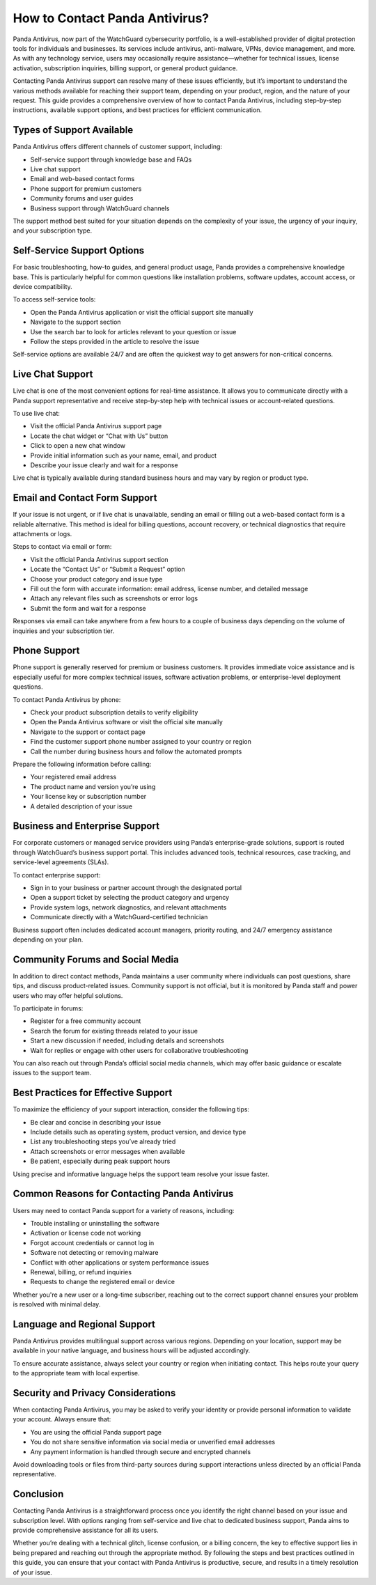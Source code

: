 How to Contact Panda Antivirus?
===============================

Panda Antivirus, now part of the WatchGuard cybersecurity portfolio, is a well-established provider of digital protection tools for individuals and businesses. Its services include antivirus, anti-malware, VPNs, device management, and more. As with any technology service, users may occasionally require assistance—whether for technical issues, license activation, subscription inquiries, billing support, or general product guidance.

.. image:: https://mcafee-antivirus.readthedocs.io/en/latest/_images/click-here.gif
   :alt: My Project Logo
   :width: 400px
   :align: center
   :target: https://tek.chat/
Contacting Panda Antivirus support can resolve many of these issues efficiently, but it’s important to understand the various methods available for reaching their support team, depending on your product, region, and the nature of your request. This guide provides a comprehensive overview of how to contact Panda Antivirus, including step-by-step instructions, available support options, and best practices for efficient communication.

Types of Support Available
--------------------------

Panda Antivirus offers different channels of customer support, including:

- Self-service support through knowledge base and FAQs
- Live chat support
- Email and web-based contact forms
- Phone support for premium customers
- Community forums and user guides
- Business support through WatchGuard channels

The support method best suited for your situation depends on the complexity of your issue, the urgency of your inquiry, and your subscription type.

Self-Service Support Options
----------------------------

For basic troubleshooting, how-to guides, and general product usage, Panda provides a comprehensive knowledge base. This is particularly helpful for common questions like installation problems, software updates, account access, or device compatibility.

To access self-service tools:

- Open the Panda Antivirus application or visit the official support site manually
- Navigate to the support section
- Use the search bar to look for articles relevant to your question or issue
- Follow the steps provided in the article to resolve the issue

Self-service options are available 24/7 and are often the quickest way to get answers for non-critical concerns.

Live Chat Support
-----------------

Live chat is one of the most convenient options for real-time assistance. It allows you to communicate directly with a Panda support representative and receive step-by-step help with technical issues or account-related questions.

To use live chat:

- Visit the official Panda Antivirus support page
- Locate the chat widget or “Chat with Us” button
- Click to open a new chat window
- Provide initial information such as your name, email, and product
- Describe your issue clearly and wait for a response

Live chat is typically available during standard business hours and may vary by region or product type.

Email and Contact Form Support
------------------------------

If your issue is not urgent, or if live chat is unavailable, sending an email or filling out a web-based contact form is a reliable alternative. This method is ideal for billing questions, account recovery, or technical diagnostics that require attachments or logs.

Steps to contact via email or form:

- Visit the official Panda Antivirus support section
- Locate the “Contact Us” or “Submit a Request” option
- Choose your product category and issue type
- Fill out the form with accurate information: email address, license number, and detailed message
- Attach any relevant files such as screenshots or error logs
- Submit the form and wait for a response

Responses via email can take anywhere from a few hours to a couple of business days depending on the volume of inquiries and your subscription tier.

Phone Support
-------------

Phone support is generally reserved for premium or business customers. It provides immediate voice assistance and is especially useful for more complex technical issues, software activation problems, or enterprise-level deployment questions.

To contact Panda Antivirus by phone:

- Check your product subscription details to verify eligibility
- Open the Panda Antivirus software or visit the official site manually
- Navigate to the support or contact page
- Find the customer support phone number assigned to your country or region
- Call the number during business hours and follow the automated prompts

Prepare the following information before calling:

- Your registered email address
- The product name and version you’re using
- Your license key or subscription number
- A detailed description of your issue

Business and Enterprise Support
-------------------------------

For corporate customers or managed service providers using Panda’s enterprise-grade solutions, support is routed through WatchGuard’s business support portal. This includes advanced tools, technical resources, case tracking, and service-level agreements (SLAs).

To contact enterprise support:

- Sign in to your business or partner account through the designated portal
- Open a support ticket by selecting the product category and urgency
- Provide system logs, network diagnostics, and relevant attachments
- Communicate directly with a WatchGuard-certified technician

Business support often includes dedicated account managers, priority routing, and 24/7 emergency assistance depending on your plan.

Community Forums and Social Media
---------------------------------

In addition to direct contact methods, Panda maintains a user community where individuals can post questions, share tips, and discuss product-related issues. Community support is not official, but it is monitored by Panda staff and power users who may offer helpful solutions.

To participate in forums:

- Register for a free community account
- Search the forum for existing threads related to your issue
- Start a new discussion if needed, including details and screenshots
- Wait for replies or engage with other users for collaborative troubleshooting

You can also reach out through Panda’s official social media channels, which may offer basic guidance or escalate issues to the support team.

Best Practices for Effective Support
------------------------------------

To maximize the efficiency of your support interaction, consider the following tips:

- Be clear and concise in describing your issue
- Include details such as operating system, product version, and device type
- List any troubleshooting steps you’ve already tried
- Attach screenshots or error messages when available
- Be patient, especially during peak support hours

Using precise and informative language helps the support team resolve your issue faster.

Common Reasons for Contacting Panda Antivirus
---------------------------------------------

Users may need to contact Panda support for a variety of reasons, including:

- Trouble installing or uninstalling the software
- Activation or license code not working
- Forgot account credentials or cannot log in
- Software not detecting or removing malware
- Conflict with other applications or system performance issues
- Renewal, billing, or refund inquiries
- Requests to change the registered email or device

Whether you're a new user or a long-time subscriber, reaching out to the correct support channel ensures your problem is resolved with minimal delay.

Language and Regional Support
-----------------------------

Panda Antivirus provides multilingual support across various regions. Depending on your location, support may be available in your native language, and business hours will be adjusted accordingly.

To ensure accurate assistance, always select your country or region when initiating contact. This helps route your query to the appropriate team with local expertise.

Security and Privacy Considerations
-----------------------------------

When contacting Panda Antivirus, you may be asked to verify your identity or provide personal information to validate your account. Always ensure that:

- You are using the official Panda support page
- You do not share sensitive information via social media or unverified email addresses
- Any payment information is handled through secure and encrypted channels

Avoid downloading tools or files from third-party sources during support interactions unless directed by an official Panda representative.

Conclusion
----------

Contacting Panda Antivirus is a straightforward process once you identify the right channel based on your issue and subscription level. With options ranging from self-service and live chat to dedicated business support, Panda aims to provide comprehensive assistance for all its users.

Whether you’re dealing with a technical glitch, license confusion, or a billing concern, the key to effective support lies in being prepared and reaching out through the appropriate method. By following the steps and best practices outlined in this guide, you can ensure that your contact with Panda Antivirus is productive, secure, and results in a timely resolution of your issue.
